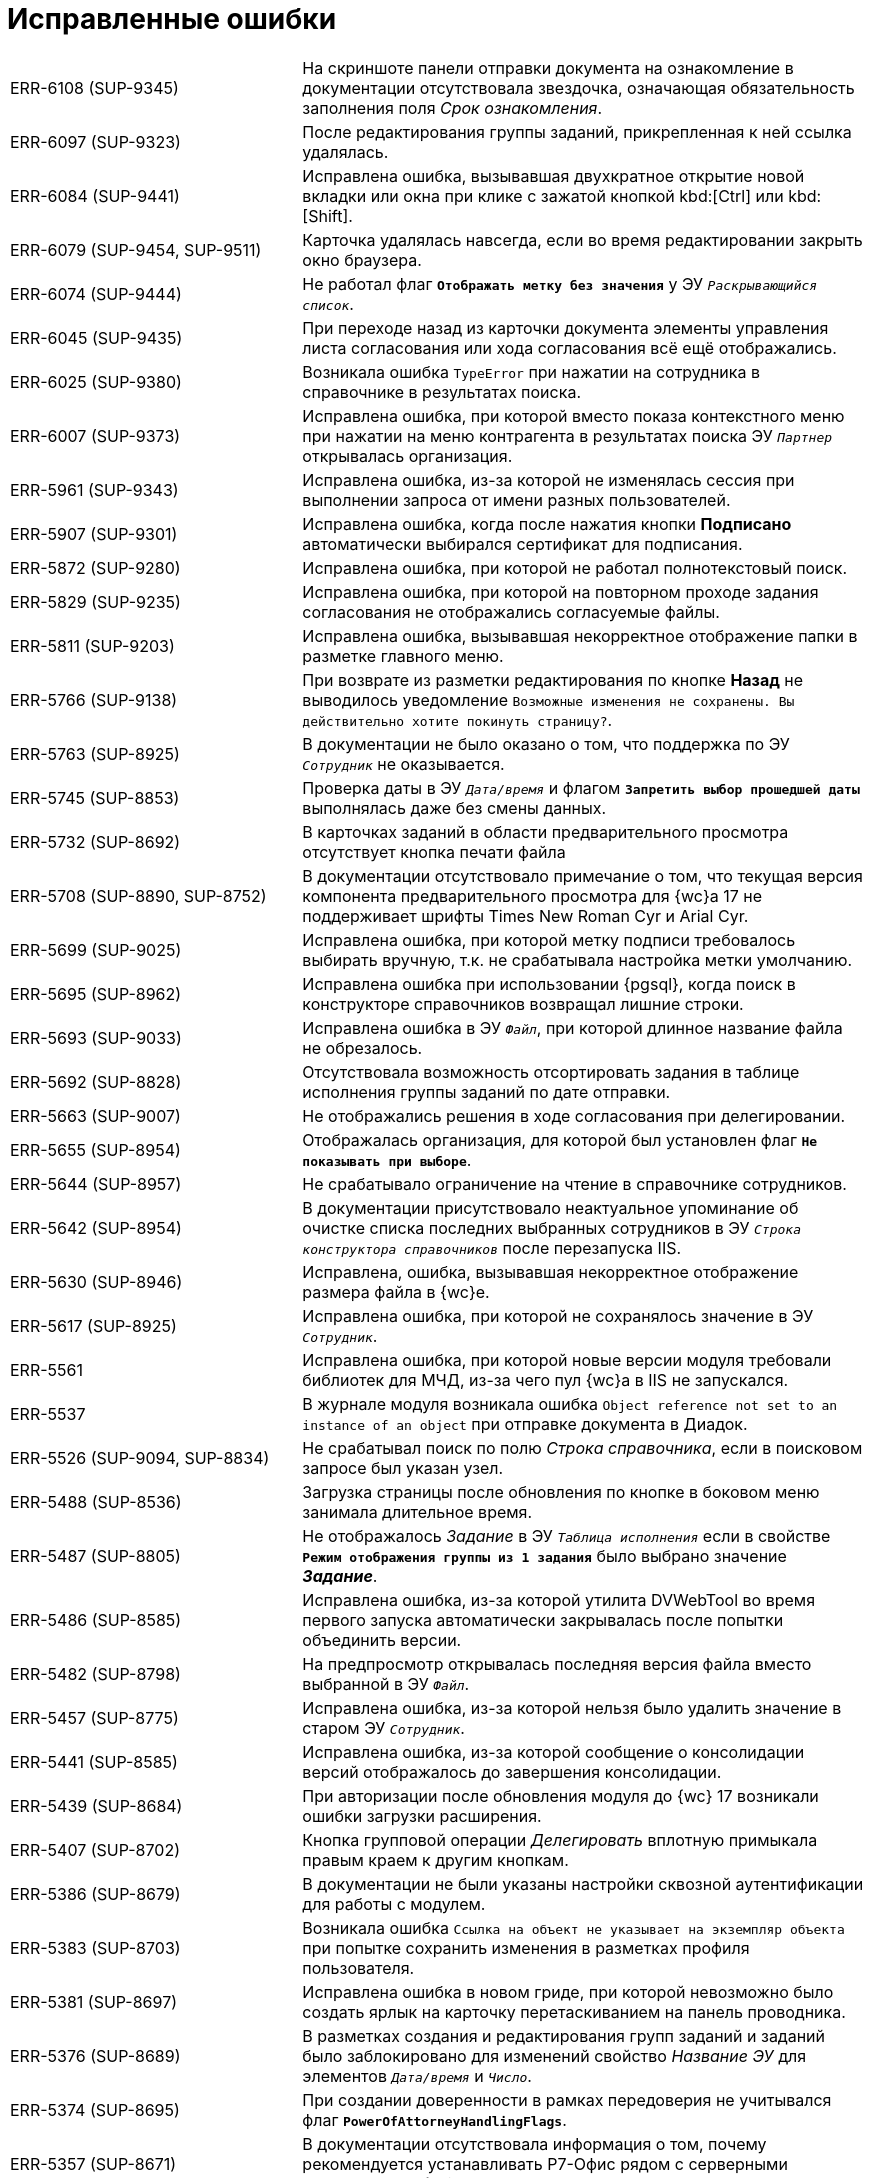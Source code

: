 = Исправленные ошибки

[cols="34,66", frame=none, grid=none]
|===

|ERR-6108 (SUP-9345)
|На скриншоте панели отправки документа на ознакомление в документации отсутствовала звездочка, означающая обязательность заполнения поля _Срок ознакомления_.

|ERR-6097 (SUP-9323)
|После редактирования группы заданий, прикрепленная к ней ссылка удалялась.

|ERR-6084 (SUP-9441)
|Исправлена ошибка, вызывавшая двухкратное открытие новой вкладки или окна при клике с зажатой кнопкой kbd:[Ctrl] или kbd:[Shift].

|ERR-6079 (SUP-9454, SUP-9511)
|Карточка удалялась навсегда, если во время редактировании закрыть окно браузера.

|ERR-6074 (SUP-9444)
|Не работал флаг `*Отображать метку без значения*` у ЭУ `_Раскрывающийся список_`.

|ERR-6045 (SUP-9435)
|При переходе назад из карточки документа элементы управления листа согласования или хода согласования всё ещё отображались.

|ERR-6025 (SUP-9380)
|Возникала ошибка `TypeError` при нажатии на сотрудника в справочнике в результатах поиска.

|ERR-6007 (SUP-9373)
|Исправлена ошибка, при которой вместо показа контекстного меню при нажатии на меню контрагента в результатах поиска ЭУ `_Партнер_` открывалась организация.

|ERR-5961 (SUP-9343)
|Исправлена ошибка, из-за которой не изменялась сессия при выполнении запроса от имени разных пользователей.

|ERR-5907 (SUP-9301)
|Исправлена ошибка, когда после нажатия кнопки *Подписано* автоматически выбирался сертификат для подписания.

|ERR-5872 (SUP-9280)
|Исправлена ошибка, при которой не работал полнотекстовый поиск.

|ERR-5829 (SUP-9235)
|Исправлена ошибка, при которой на повторном проходе задания согласования не отображались согласуемые файлы.

|ERR-5811 (SUP-9203)
|Исправлена ошибка, вызывавшая некорректное отображение папки в разметке главного меню.

|ERR-5766 (SUP-9138)
|При возврате из разметки редактирования по кнопке *Назад* не выводилось уведомление `Возможные изменения не сохранены. Вы действительно хотите покинуть страницу?`.

|ERR-5763 (SUP-8925)
|В документации не было оказано о том, что поддержка по ЭУ `_Сотрудник_` не оказывается.

|ERR-5745 (SUP-8853)
|Проверка даты в ЭУ `_Дата/время_` и флагом `*Запретить выбор прошедшей даты*` выполнялась даже без смены данных.

|ERR-5732 (SUP-8692)
|В карточках заданий в области предварительного просмотра отсутствует кнопка печати файла

|ERR-5708 (SUP-8890, SUP-8752)
|В документации отсутствовало примечание о том, что текущая версия компонента предварительного просмотра для {wc}а 17 не поддерживает шрифты Times New Roman Cyr и Arial Cyr.

|ERR-5699 (SUP-9025)
|Исправлена ошибка, при которой метку подписи требовалось выбирать вручную, т.к. не срабатывала настройка метки умолчанию.

|ERR-5695 (SUP-8962)
|Исправлена ошибка при использовании {pgsql}, когда поиск в конструкторе справочников возвращал лишние строки.

|ERR-5693 (SUP-9033)
|Исправлена ошибка в ЭУ `_Файл_`, при которой длинное название файла не обрезалось.

|ERR-5692 (SUP-8828)
|Отсутствовала возможность отсортировать задания в таблице исполнения группы заданий по дате отправки.

|ERR-5663 (SUP-9007)
|Не отображались решения в ходе согласования при делегировании.

|ERR-5655 (SUP-8954)
|Отображалась организация, для которой был установлен флаг `*Не показывать при выборе*`.

|ERR-5644 (SUP-8957)
|Не срабатывало ограничение на чтение в справочнике сотрудников.

|ERR-5642 (SUP-8954)
|В документации присутствовало неактуальное упоминание об очистке списка последних выбранных сотрудников в ЭУ `_Строка конструктора справочников_` после перезапуска IIS.

|ERR-5630 (SUP-8946)
|Исправлена, ошибка, вызывавшая некорректное отображение размера файла в {wc}е.

|ERR-5617 (SUP-8925)
|Исправлена ошибка, при которой не сохранялось значение в ЭУ `_Сотрудник_`.

|ERR-5561
|Исправлена ошибка, при которой новые версии модуля требовали библиотек для МЧД, из-за чего пул {wc}а в IIS не запускался.

|ERR-5537
|В журнале модуля возникала ошибка `Object reference not set to an instance of an object` при отправке документа в Диадок.

|ERR-5526 (SUP-9094, SUP-8834)
|Не срабатывал поиск по полю _Строка справочника_, если в поисковом запросе был указан узел.

|ERR-5488 (SUP-8536)
|Загрузка страницы после обновления по кнопке в боковом меню занимала длительное время.

|ERR-5487 (SUP-8805)
|Не отображалось _Задание_ в ЭУ `_Таблица исполнения_` если в свойстве `*Режим отображения группы из 1 задания*` было выбрано значение *_Задание_*.

|ERR-5486 (SUP-8585)
|Исправлена ошибка, из-за которой утилита DVWebTool во время первого запуска автоматически закрывалась после попытки объединить версии.

|ERR-5482 (SUP-8798)
|На предпросмотр открывалась последняя версия файла вместо выбранной в ЭУ `_Файл_`.

|ERR-5457 (SUP-8775)
|Исправлена ошибка, из-за которой нельзя было удалить значение в старом ЭУ `_Сотрудник_`.

|ERR-5441 (SUP-8585)
|Исправлена ошибка, из-за которой сообщение о консолидации версий отображалось до завершения консолидации.

|ERR-5439 (SUP-8684)
|При авторизации после обновления модуля до {wc} 17 возникали ошибки загрузки расширения.

|ERR-5407 (SUP-8702)
|Кнопка групповой операции _Делегировать_ вплотную примыкала правым краем к другим кнопкам.

|ERR-5386 (SUP-8679)
|В документации не были указаны настройки сквозной аутентификации для работы с модулем.

|ERR-5383 (SUP-8703)
|Возникала ошибка `Ссылка на объект не указывает на экземпляр объекта` при попытке сохранить изменения в разметках профиля пользователя.

|ERR-5381 (SUP-8697)
|Исправлена ошибка в новом гриде, при которой невозможно было создать ярлык на карточку перетаскиванием на панель проводника.

|ERR-5376 (SUP-8689)
|В разметках создания и редактирования групп заданий и заданий было заблокировано для изменений свойство _Название ЭУ_ для элементов `_Дата/время_` и `_Число_`.

|ERR-5374 (SUP-8695)
|При создании доверенности в рамках передоверия не учитывался флаг `*PowerOfAttorneyHandlingFlags*`.

|ERR-5357 (SUP-8671)
|В документации отсутствовала информация о том, почему рекомендуется устанавливать Р7-Офис рядом с серверными компонентами {dv}.

|ERR-5339 (SUP-8594)
|Параметр _Смещение значения по умолчанию_ не учитывался, если в значении было задано значение *_Конец рабочего дня_*.

|ERR-5333 (SUP-8647)
|Расширение контекстного меню новыми пунктами, привязанное к событию `*Перед открытием файлового меню*` в ЭУ `_Список файлов_` не приводило к изменению количества пунктов меню в списке.

|ERR-5329 (SUP-8633)
|Исправлена ошибка, при которой не сохранялась карточка при изменении значения ЭУ `*Нумератор*`.

|ERR-5328 (SUP-8604, SUP-8889)
|После изменения участников согласования задания конструктора согласований приходили участникам предыдущего цикла.

|ERR-5327 (SUP-8641)
|В ЭУ `_Ссылка на карточку_` при удалении значения поля исчезала метка.

|ERR-5317 (SUP-8636)
|На странице авторизации в {wc}е присутствовала анимация.

|ERR-5316 (SUP-8627)
|В задании на согласование не отображались дополнительные файлы.

|ERR-5281 (SUP-8369)
|В заданиях на согласование и подписание возникала ошибка `Object reference not set to an instance of an object` при нажатии на кнопку *Подписать* или *Согласовать*.

|ERR-5280 (SUP-8517)
|Не срабатывало условие роли для отображения разметки _Корень WebFrame_ из-за кэширования.

|ERR-5270 (SUP-8518)
|Исправлена ошибка, при которой отсутствовало событие `*После смены типа файла*` в ЭУ `_Список файлов_`

|ERR-5264 (SUP-8466)
|Исправлена ошибка, при которой импортированная подпись скачивалась файлом без расширения.

|ERR-5255 (SUP-8558)
|При двойном нажатии на ЭУ `_Сканирование_` появлялось блокирующее работу второе окно сканирования, которое нельзя закрыть.

|ERR-5253 (SUP-8425)
|В окне предварительного просмотра возникала ошибка `The API version "2.12.313" does not match the Worker version "2.5.165"`.

|ERR-5251 (SUP-8532)
|В ЭУ `_Задания_` иконка отображалась над заданием, а не слева от задания.

|ERR-5229 (SUP-8509)
|В консоли браузера возникала ошибка при изменении параметра _Блокировать при сохранении_ `Невозможно изменить layoutManager.cardLayout.controls.uniquenessCheck1.params.blockSaving` из-за ошибки `Access denied to write a property with name blockSaving`.

|ERR-5216 (SUP-8506)
|Поле типа _Дата/время_ экспортировалось в Excel с разными форматами в зависимости от наличия группировки.

|ERR-5211 (SUP-8460)
|При нажатии на ЭУ `_Записи справочника сотрудников_` с выбранными должностями возникала ошибка `Object reference not set to an instance of an object`.

|ERR-5208 (SUP-8462)
|Карточки-шаблоны участвовали в проверке уникальности атрибутов.

|ERR-5206 (SUP-8502)
|Исправлена ошибка, при которой кнопка *Выбрать* при выборе из конструктора справочников в параметре поиска оказывалась недоступна.

|ERR-5175 (SUP-8432)
|Исправлена ошибка, из-за которой значение ЭУ `_Сотрудник_`, добавленного в блок, отображалось вертикально при уменьшении размера окна браузера.

|ERR-5132 (SUP-8307)
|Исправлена ошибка в API, при которой конструктор для `FolderViewResultReader` был закрытым.

|ERR-5131 (SUP-8445)
|Не отображался текст после HTML-тегов в поле примечание при просмотре карточки в {wc}е, если документ создавался в {wincl}е.

|ERR-5077 (SUP-8323)
|В ходе согласования в карточке для этапов отображались порядковые номера этапов.

|ERR-5068 (SUP-8370)
|Из представления в Excel гиперссылки экспортировались в виде простого текста.

|ERR-5064 (SUP-8376)
|Пункт _Пройти опрос_ в меню пользователя оставался доступным при удалении из конфигурационного файла {wc}а настройки `FeedbackUrl`.

|ERR-5063 (SUP-8388)
|В ЭУ `_Текст_` в режиме редактирования по месту неправильно переносились слова на новую строку.

|ERR-5033 (SUP-8379)
|Исправлена ошибка, из-за которой отсутствовала возможность выбора принтера и настроек при печати листа согласования.

|ERR-5032 (SUP-8375)
|Текст кнопки выходил за границы ЭУ, если окно браузера было маленьким.
8
|ERR-5024 (SUP-8381)
|В {wc}е не работало наследование вида карточки сотрудника.

|ERR-5017 (SUP-8354)
|При завершении задания конструктора согласований, созданного вручную, возникала ошибка `Object reference not set to an instance of an object`.

|ERR-4989 (SUP-8346)
|При группировке по колонке формата `Да/Нет` у всех групп отображалось название `<не указано>`.

|ERR-4931 (SUP-8314)
|Не открывались файлы формата Excel в задании на согласование.

|ERR-4926 (SUP-8280)
|Возникала ошибка `An item with the same key has already been added` при попытке скачать файлы с подписями.

|ERR-4880 (SUP-8276)
|Исправлена ошибка, из-за которой ЭУ `_Раскрывающийся список_` не растягивался по ширине.

|ERR-4850 (SUP-8259)
|Исправлена ошибка, из-за которой имелось ограничение на открытие форматов в ЭУ `_Ход согласования_`.

|ERR-4838 (SUP-8176)
|Не создавались версии файлов в заданиях с состоянием `Возвращено с делегирования`.

|ERR-4819 (SUP-8240)
|Исправлена ошибка, из-за которой не сохранялся порядок заместителей в профиле сотрудника.

|ERR-4764 (SUP-8309, SUP-8206)
|При обращении к методу `DisableCard` контроллера `DisableCardController` {wc} выдавал ошибку 404.

|ERR-4713 (SUP-8167)
|Методы `signAndSendOutgoing` и `rejectAndSendInvoice` не позволяли получить результат своей работы при вызове извне.

|ERR-4665 (SUP-8157)
|Информация в документации о свойстве `*Группировка*` в ЭУ `_Карточки Папки_` была неполной.

|ERR-4493 (SUP-8045)
|При использовании ЭУ `_Текст_` с активным свойством `*Использовать HTML редактор* не появлялись полосы прокрутки для больших таблиц.

|ERR-4445 (SUP-7998)
|ЭУ `_Раскрывающийся список_` в режиме редактирования по месту требовал дополнительный клик для сохранения значения.

|ERR-4444 (SUP-7997)
|При повторном открытии папки возникала ошибка `Specified argument was out of the range of valid values. Parameter name: rowId`.

|ERR-4432 (SUP-7791)
|Исправлена ошибка, при которой большой файл PDF загружался частями при открытии на предпросмотр.

|ERR-4386 (SUP-7972)
|При отправке документа не было возможности отправить дополнительные файлы.

|ERR-4381 (SUP-7966)
|При активном флаге `*Отключен*` ширина поля `Регистрационный номер` в ЭУ `_Нумератор_` относительно других ЭУ была некорректной.

|ERR-4376 (SUP-7958)
|Исправлена возникавшая ошибка создания индекса при обновлении базы данных с версии 5.5.3 на 5.5.5.

|ERR-4365 (SUP-7917)
|Изменялся шрифт в карточках после установки модуля интеграции с операторами ЭДО.

|ERR-4230 (SUP-7626)
|Не снимались флаги с карточек после выполнения групповой операции скачивания файлов.

|ERR-4108 (SUP-7722)
|При сохранении карточки возникала ошибка `System.InvalidOperationException: При сохранении данных произошла ошибка: Internal Server Error`.

|ERR-4107 (SUP-7675)
|Возникала ошибка отображения элемента `_Строка конструктора справочников_` с расширенными источником данных.

|ERR-4094 (SUP-7737)
|Вместо SQL-ошибки в {pu} выводилось сообщение `Невозможно подключится к базе, данная база данных настроена не будет`.

|ERR-4081 (SUP-7716)
|Исправлена ошибка, при которой структура экспортированного представления в {wc}е и {wincl}е отличалась.

|ERR-4078 (SUP-7710)
|В журнале модуля встречались множественные записи вида `Creating session for ''` при перезапуске пула {wc}а.

|ERR-3989 (SUP-7636)
|В ЭУ `_Ссылка на карточку_` текст "Выберите карточку" отображался не в виде заполнителя.

|ERR-3969 (SUP-7612)
|В документации отсутствовала инструкция по настройке облачной подписи.

|ERR-3968 (SUP-7604)
|При повторной фильтрации в настройках фильтра по второму столбцу отображались все доступные строки.

|ERR-3965 (SUP-7596)
|Возникала ошибка `Message: Internal exception, error code: SQLFailure` при быстром поиске в ЭУ `_Записи справочника сотрудников_`.

|ERR-3892 (SUP-7550)
|При просмотре папок в {wc}е возникала ошибка `Internal exception, error code: SQLFailure. scope_identity()`, дававшая неверный результат в {mssql}.

|ERR-3856 (SUP-7522)
|Осуществлялась попытка перехода в консоль управления по адресу {wc}а, если не удавалось получить адрес консоли.

|ERR-3843 (SUP-7515)
|При переключении между группами дублировались запросы с разными instanceId.

|ERR-3762 (SUP-7463)
|В ЭУ `_Строка конструктора справочников_` не учитывалась настройка `*Область выбора -- только выбранный узел*`.

|ERR-3753 (SUP-7440)
|На стартовой странице в виджете _Последние карточки_ отображалось больше 5 элементов.

|ERR-3747 (SUP-7460)
|Не учитывался флаг `*Не используется*` в ЭУ `_Строка конструктора справочников_`.

|ERR-3302 (SUP-7254)
|В экспериментальном гриде для {wc} 16 при смене представления в папке с включением фильтрации попытка изменить фильтрацию в предыдущем исправлении выдавала ошибку `Uncaught TypeError: Cannot read properties of null (reading 'contains')`.

|ERR-3073 (SUP-7075)
|События делегирования на этапе согласования отображались не в хронологическом порядке.

|ERR-1804 (SUP-6157)
|Исправлена ошибка, при которой в пределах одной веб-страницы происходила сортировка файлов из нескольких источников.

|===
